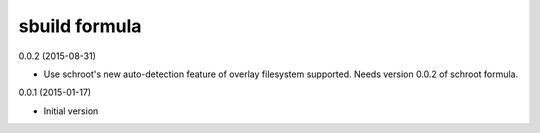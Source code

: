 sbuild formula
==============

0.0.2 (2015-08-31)

- Use schroot's new auto-detection feature of overlay filesystem
  supported. Needs version 0.0.2 of schroot formula.

0.0.1 (2015-01-17)

- Initial version
